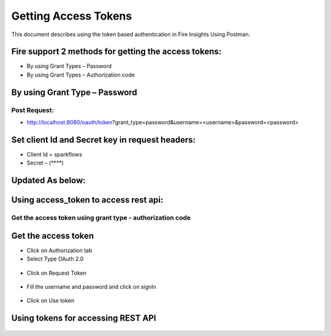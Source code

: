 Getting Access Tokens
+++++++++

This document describes using the token based authentication in Fire Insights Using Postman.

Fire support 2 methods for getting the access tokens:
-----------------------------------------------------------------------

- By using Grant Types – Password
- By using Grant Types – Authorization code

By using Grant Type – Password
------------------------------

Post Request:
==============
 
- http://localhost:8080/oauth/token?grant_type=password&username=<username>&password=<password> 

Set client Id and Secret key in request headers:
------------------------------------------------
 
- Client Id = sparkflows
- Secret – (****)  

Updated As below:
-------------------
    
.. figure:: ../_assets/tutorials/token/token1.PNG
   :alt: Token
   :align: center   

Using access_token to access rest api:
---------------------------------------------------------------

.. figure:: ../_assets/tutorials/token/token2.PNG
   :alt: Token
   :align: center 
   
Get the access token using grant type - authorization code
==========================================================

Get the access token
---------------------

- Click on Authorization tab
- Select Type OAuth 2.0

.. figure:: ../_assets/tutorials/token/token3.PNG
   :alt: Token
   :align: center 

- Click on Request Token

.. figure:: ../_assets/tutorials/token/token4.PNG
   :alt: Token
   :align: center 

- Fill the username and password and click on signIn

.. figure:: ../_assets/tutorials/token/token5.PNG
   :alt: Token
   :align: center 

- Click on Use token

.. figure:: ../_assets/tutorials/token/token6.PNG
   :alt: Token
   :align: center

Using tokens for accessing REST API
---------------------------------------------------

.. figure:: ../_assets/tutorials/token/token7.PNG
   :alt: Token
   :align: center
